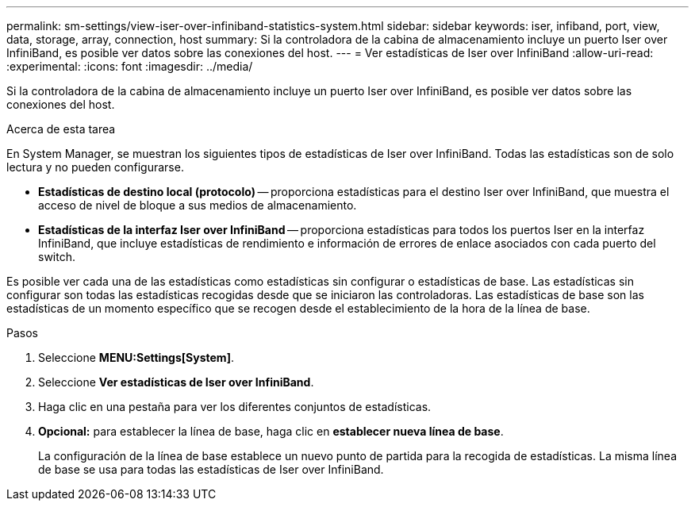 ---
permalink: sm-settings/view-iser-over-infiniband-statistics-system.html 
sidebar: sidebar 
keywords: iser, infiband, port, view, data, storage, array, connection, host 
summary: Si la controladora de la cabina de almacenamiento incluye un puerto Iser over InfiniBand, es posible ver datos sobre las conexiones del host. 
---
= Ver estadísticas de Iser over InfiniBand
:allow-uri-read: 
:experimental: 
:icons: font
:imagesdir: ../media/


[role="lead"]
Si la controladora de la cabina de almacenamiento incluye un puerto Iser over InfiniBand, es posible ver datos sobre las conexiones del host.

.Acerca de esta tarea
En System Manager, se muestran los siguientes tipos de estadísticas de Iser over InfiniBand. Todas las estadísticas son de solo lectura y no pueden configurarse.

* *Estadísticas de destino local (protocolo)* -- proporciona estadísticas para el destino Iser over InfiniBand, que muestra el acceso de nivel de bloque a sus medios de almacenamiento.
* *Estadísticas de la interfaz Iser over InfiniBand* -- proporciona estadísticas para todos los puertos Iser en la interfaz InfiniBand, que incluye estadísticas de rendimiento e información de errores de enlace asociados con cada puerto del switch.


Es posible ver cada una de las estadísticas como estadísticas sin configurar o estadísticas de base. Las estadísticas sin configurar son todas las estadísticas recogidas desde que se iniciaron las controladoras. Las estadísticas de base son las estadísticas de un momento específico que se recogen desde el establecimiento de la hora de la línea de base.

.Pasos
. Seleccione *MENU:Settings[System]*.
. Seleccione *Ver estadísticas de Iser over InfiniBand*.
. Haga clic en una pestaña para ver los diferentes conjuntos de estadísticas.
. *Opcional:* para establecer la línea de base, haga clic en *establecer nueva línea de base*.
+
La configuración de la línea de base establece un nuevo punto de partida para la recogida de estadísticas. La misma línea de base se usa para todas las estadísticas de Iser over InfiniBand.


